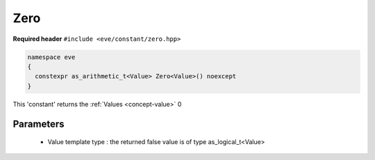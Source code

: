 .. _constant-zero:

Zero
====

**Required header** ``#include <eve/constant/zero.hpp>``

.. code-block:: c++

   namespace eve
   {
     constexpr as_arithmetic_t<Value> Zero<Value>() noexcept
   }

This 'constant' returns the  :ref:`Values <concept-value>` 0


.. seealso::  :ref:`False <constant-false>`

Parameters
----------

 - Value template type : the returned false value is of type as_logical_t<Value>

